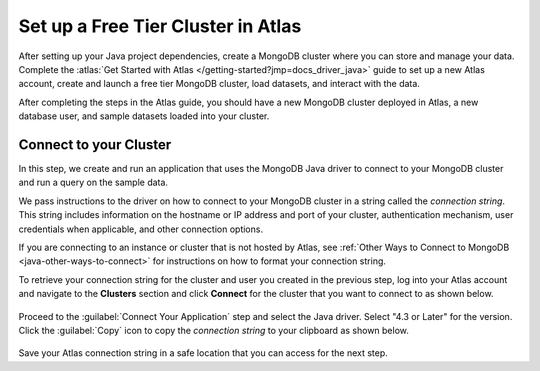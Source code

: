 Set up a Free Tier Cluster in Atlas
~~~~~~~~~~~~~~~~~~~~~~~~~~~~~~~~~~~

After setting up your Java project dependencies, create a MongoDB cluster
where you can store and manage your data. Complete the
:atlas:`Get Started with Atlas </getting-started?jmp=docs_driver_java>` guide
to set up a new Atlas account, create and launch a free tier MongoDB cluster,
load datasets, and interact with the data.

After completing the steps in the Atlas guide, you should have a new MongoDB
cluster deployed in Atlas, a new database user, and sample datasets loaded
into your cluster.

Connect to your Cluster
-----------------------

In this step, we create and run an application that uses the MongoDB Java
driver to connect to your MongoDB cluster and run a query on the sample
data.

We pass instructions to the driver on how to connect to your
MongoDB cluster in a string called the *connection string*. This string
includes information on the hostname or IP address and port of your
cluster, authentication mechanism, user credentials when applicable, and
other connection options.

If you are connecting to an instance or cluster that is not hosted by Atlas,
see :ref:`Other Ways to Connect to MongoDB <java-other-ways-to-connect>` for
instructions on how to format your connection string.

To retrieve your connection string for the cluster and user you created in
the previous step, log into your Atlas account and navigate to the
**Clusters** section and click **Connect** for the cluster that you
want to connect to as shown below.

.. figure:: /includes/figures/atlas_connection_select_cluster.png
   :alt: Atlas Connection GUI cluster selection screen

Proceed to the :guilabel:`Connect Your Application` step and select the Java driver.
Select "4.3 or Later" for the version.
Click the :guilabel:`Copy` icon to copy the *connection string* to your clipboard as
shown below.

.. figure:: /includes/figures/atlas_connection_copy_string.png
   :alt: Atlas Connection GUI connection string screen

Save your Atlas connection string in a safe location that you can access
for the next step.
